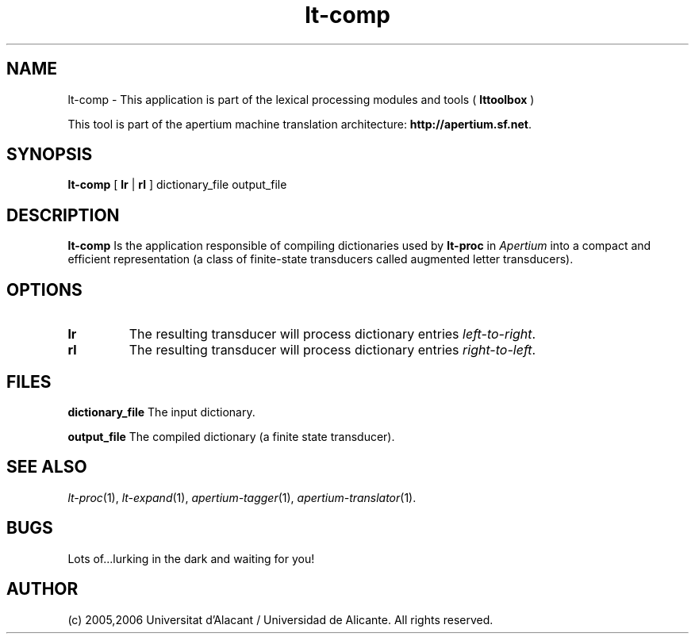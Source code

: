 .TH lt-comp 1 2006-03-08 "" ""
.SH NAME
lt-comp \- This application is part of the lexical processing modules
and tools (
.B lttoolbox
)
.PP
This tool is part of the apertium machine translation
architecture: \fBhttp://apertium.sf.net\fR.
.SH SYNOPSIS
.B lt-comp
[
.B lr \fR| 
.B rl
] dictionary_file output_file
.PP
.SH DESCRIPTION
.BR lt-comp 
Is the application responsible of compiling dictionaries used by
\fBlt-proc\fR in \fIApertium\fR into a compact and efficient
representation (a class of finite-state transducers called augmented
letter transducers).
.PP
.SH OPTIONS
.TP
.B lr
The resulting transducer will process dictionary entries
\fIleft-to-right\fR.
.TP
.B rl
The resulting transducer will process dictionary entries
\fIright-to-left\fR.
.SH FILES
.B dictionary_file
The input dictionary.
.PP
.B output_file
The compiled dictionary (a finite state transducer).

.SH SEE ALSO
.I lt-proc\fR(1),
.I lt-expand\fR(1),
.I apertium-tagger\fR(1),
.I apertium-translator\fR(1).
.SH BUGS
Lots of...lurking in the dark and waiting for you!
.SH AUTHOR
(c) 2005,2006 Universitat d'Alacant / Universidad de Alicante. All rights
reserved.
